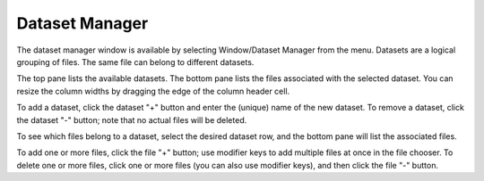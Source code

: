 Dataset Manager
===============

The dataset manager window is available by selecting Window/Dataset Manager from the menu.
Datasets are a logical grouping of files.
The same file can belong to different datasets.

The top pane lists the available datasets.
The bottom pane lists the files associated with the selected dataset.
You can resize the column widths by dragging the edge of the column header cell.

To add a dataset, click the dataset "+" button and enter the (unique) name of the new dataset.
To remove a dataset, click the dataset "-" button; note that no actual files will be deleted.

To see which files belong to a dataset, select the desired dataset row, and the bottom pane will list the associated files.

To add one or more files, click the file "+" button; use modifier keys to add multiple files at once in the file chooser.
To delete one or more files, click one or more files (you can also use modifier keys), and then click the file "-" button.

